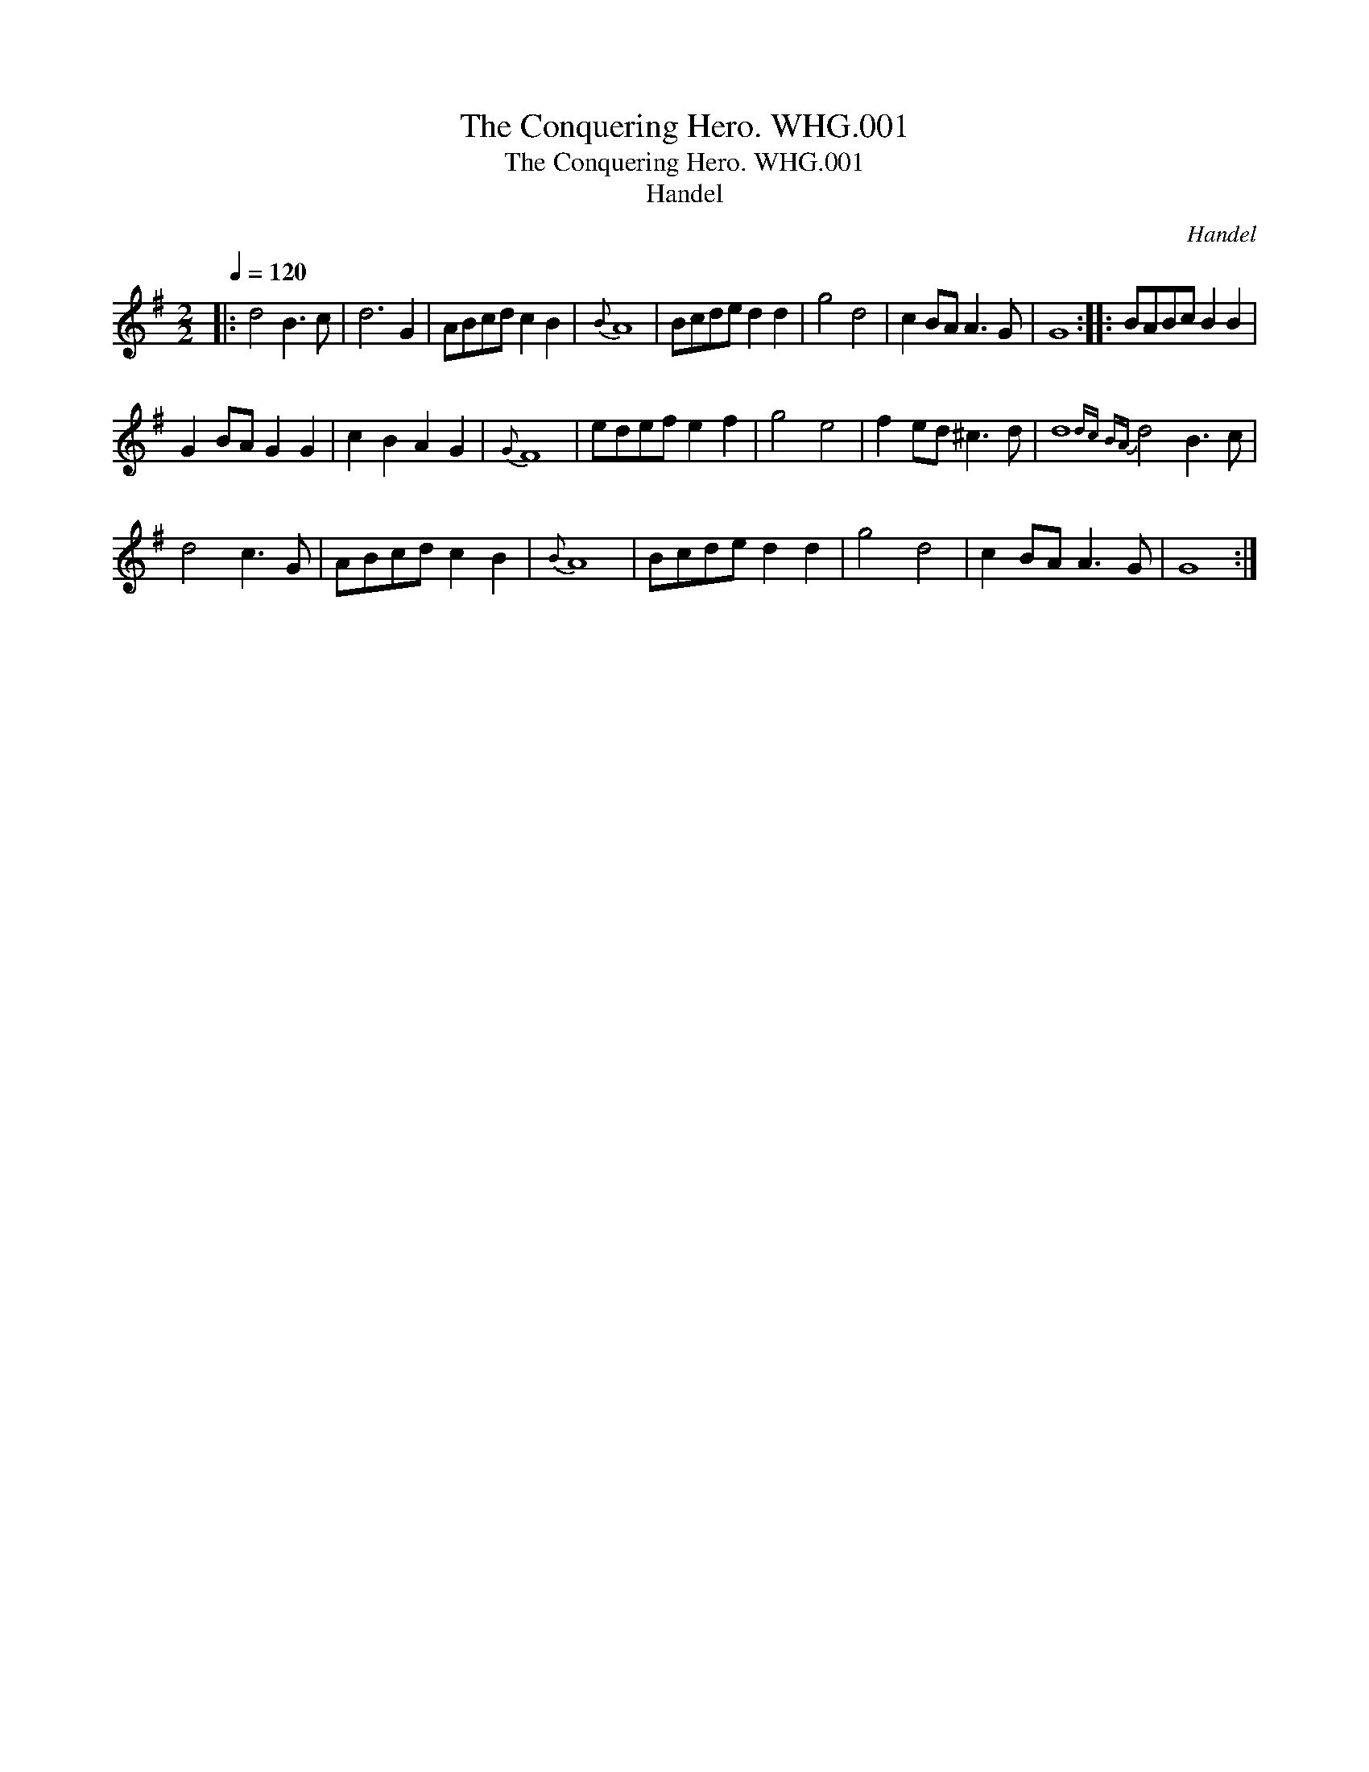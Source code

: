 X:1
T:Conquering Hero. WHG.001, The
T:Conquering Hero. WHG.001, The
T:Handel
C:Handel
L:1/8
Q:1/4=120
M:2/2
K:G
V:1 treble 
V:1
|: d4 B3 c | d6 G2 | ABcd c2 B2 |{B} A8 | Bcde d2 d2 | g4 d4 | c2 BA A3 G | G8 :: BABc B2 B2 | %9
 G2 BA G2 G2 | c2 B2 A2 G2 |{G} F8 | edef e2 f2 | g4 e4 | f2 ed ^c3 d | d8{dc |BA} d4 B3 c | %17
 d4 c3 G | ABcd c2 B2 |{B} A8 | Bcde d2 d2 | g4 d4 | c2 BA A3 G | G8 :| %24

